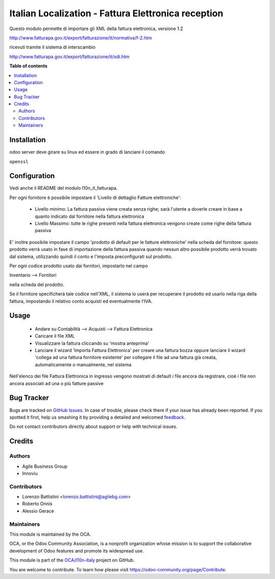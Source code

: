 ====================================================
Italian Localization - Fattura Elettronica reception
====================================================

.. !!!!!!!!!!!!!!!!!!!!!!!!!!!!!!!!!!!!!!!!!!!!!!!!!!!!
   !! This file is generated by oca-gen-addon-readme !!
   !! changes will be overwritten.                   !!
   !!!!!!!!!!!!!!!!!!!!!!!!!!!!!!!!!!!!!!!!!!!!!!!!!!!!

.. |badge1| image:: https://img.shields.io/badge/maturity-Beta-yellow.png
    :target: https://odoo-community.org/page/development-status
    :alt: Beta
.. |badge2| image:: https://img.shields.io/badge/licence-LGPL--3-blue.png
    :target: http://www.gnu.org/licenses/lgpl-3.0-standalone.html
    :alt: License: LGPL-3
.. |badge3| image:: https://img.shields.io/badge/github-OCA%2Fl10n--italy-lightgray.png?logo=github
    :target: https://github.com/OCA/l10n-italy/tree/10.0/l10n_it_fatturapa_in
    :alt: OCA/l10n-italy
.. |badge4| image:: https://img.shields.io/badge/weblate-Translate%20me-F47D42.png
    :target: https://translation.odoo-community.org/projects/l10n-italy-10-0/l10n-italy-10-0-l10n_it_fatturapa_in
    :alt: Translate me on Weblate
.. |badge5| image:: https://img.shields.io/badge/runbot-Try%20me-875A7B.png
    :target: https://runbot.odoo-community.org/runbot/122/10.0
    :alt: Try me on Runbot

|badge1| |badge2| |badge3| |badge4| |badge5| 

Questo modulo permette di importare gli XML della fattura elettronica, versione 1.2

http://www.fatturapa.gov.it/export/fatturazione/it/normativa/f-2.htm

ricevuti tramite il sistema di interscambio

http://www.fatturapa.gov.it/export/fatturazione/it/sdi.htm

**Table of contents**

.. contents::
   :local:

Installation
============

odoo server deve girare su linux ed essere in grado di lanciare il comando

``openssl``

Configuration
=============

Vedi anche il README del modulo l10n_it_fatturapa.

Per ogni fornitore è possibile impostare il 'Livello di dettaglio Fatture elettroniche':

 - Livello minimo: La fattura passiva viene creata senza righe; sarà l'utente a doverle creare in base a quanto indicato dal fornitore nella fattura elettronica
 - Livello Massimo: tutte le righe presenti nella fattura elettronica vengono create come righe della fattura passiva

E' inoltre possibile impostare il campo 'prodotto di default per le fatture elettroniche' nella scheda del fornitore: questo prodotto verrà usato in fase di importazione della fattura passiva quando nessun altro possibile prodotto verrà trovato dal sistema, utilizzando quindi il conto e l'imposta preconfigurati sul prodotto.

Per ogni codice prodotto usato dai fornitori, impostarlo nel campo

Inventario --> Fornitori

nella scheda del prodotto.

Se il fornitore specificherà tale codice nell'XML, il sistema lo userà per recuperare il prodotto ed usarlo nella riga della fattura, impostando il relativo conto acquisti ed eventualmente l'IVA.

Usage
=====

 * Andare su Contabilità --> Acquisti --> Fattura Elettronica
 * Caricare il file XML
 * Visualizzare la fattura cliccando su 'mostra anteprima'
 * Lanciare il wizard 'Importa Fattura Elettronica' per creare una fattura bozza oppure lanciare il wizard 'collega ad una fattura fornitore esistente' per collegare il file ad una fattura già creata, automaticamente o manualmente, nel sistema

Nell'elenco dei file Fattura Elettronica in ingresso vengono mostrati di default i file ancora da registrare, cioè i file non ancora associati ad una o più fatture passive

Bug Tracker
===========

Bugs are tracked on `GitHub Issues <https://github.com/OCA/l10n-italy/issues>`_.
In case of trouble, please check there if your issue has already been reported.
If you spotted it first, help us smashing it by providing a detailed and welcomed
`feedback <https://github.com/OCA/l10n-italy/issues/new?body=module:%20l10n_it_fatturapa_in%0Aversion:%2010.0%0A%0A**Steps%20to%20reproduce**%0A-%20...%0A%0A**Current%20behavior**%0A%0A**Expected%20behavior**>`_.

Do not contact contributors directly about support or help with technical issues.

Credits
=======

Authors
~~~~~~~

* Agile Business Group
* Innoviu

Contributors
~~~~~~~~~~~~

* Lorenzo Battistini <lorenzo.battistini@agilebg.com>
* Roberto Onnis
* Alessio Gerace

Maintainers
~~~~~~~~~~~

This module is maintained by the OCA.

.. image:: https://odoo-community.org/logo.png
   :alt: Odoo Community Association
   :target: https://odoo-community.org

OCA, or the Odoo Community Association, is a nonprofit organization whose
mission is to support the collaborative development of Odoo features and
promote its widespread use.

This module is part of the `OCA/l10n-italy <https://github.com/OCA/l10n-italy/tree/10.0/l10n_it_fatturapa_in>`_ project on GitHub.

You are welcome to contribute. To learn how please visit https://odoo-community.org/page/Contribute.
